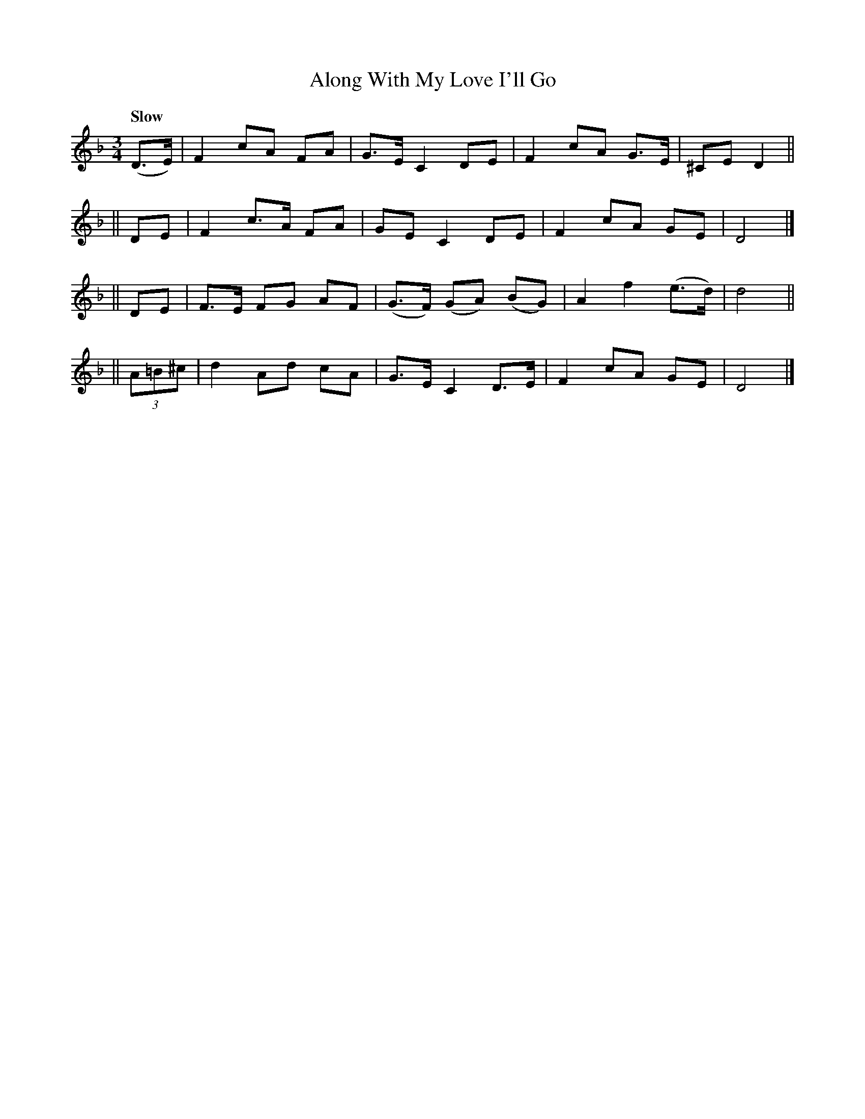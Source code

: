 X: 118
T: Along With My Love I'll Go
R: jig
%S: s:4 b:16(4+4+4+4)
B: O'Neill's 1850 #118
Z: 1997 henrik.norbeck@mailbox.swipnet.se
Q: "Slow"
M: 3/4
L: 1/8
K: Dm
(D>E) | F2 cA FA | G>E C2 DE | F2 cA G>E | ^CE D2 ||
|| DE | F2 c>A FA | GE C2 DE | F2 cA GE | D4 |]
|| DE | F>E FG AF | (G>F) (GA) (BG) | A2 f2 (e>d) | d4 ||
|| (3A=B^c | d2 Ad cA | G>E C2 D>E | F2 cA GE | D4 |]
